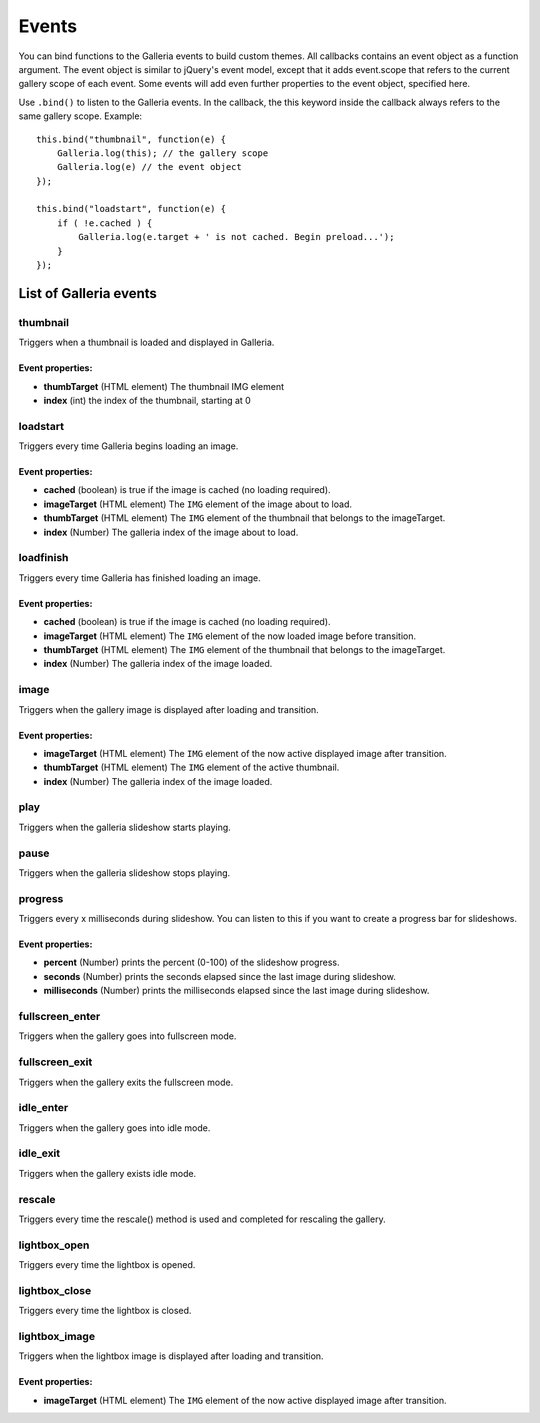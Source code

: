 ******
Events
******

You can bind functions to the Galleria events to build custom themes. All
callbacks contains an event object as a function argument. The event object is
similar to jQuery's event model, except that it adds event.scope that refers to
the current gallery scope of each event. Some events will add even further
properties to the event object, specified here.

.. highlight:: javascript

Use ``.bind()`` to listen to the Galleria events. In the callback, the this
keyword inside the callback always refers to the same gallery scope. Example::

    this.bind("thumbnail", function(e) {
        Galleria.log(this); // the gallery scope
        Galleria.log(e) // the event object
    });

    this.bind("loadstart", function(e) {
        if ( !e.cached ) {
            Galleria.log(e.target + ' is not cached. Begin preload...');
        }
    });

=======================
List of Galleria events
=======================


thumbnail
=========
Triggers when a thumbnail is loaded and displayed in Galleria.

Event properties:
-----------------

- **thumbTarget** (HTML element) The thumbnail IMG element

- **index** (int) the index of the thumbnail, starting at 0


loadstart
=========
Triggers every time Galleria begins loading an image.

Event properties:
-----------------

- **cached** (boolean) is true if the image is cached (no loading required).

- **imageTarget** (HTML element) The ``IMG`` element of the image about to load.

- **thumbTarget** (HTML element) The ``IMG`` element of the thumbnail that
  belongs to the imageTarget.

- **index** (Number) The galleria index of the image about to load.


loadfinish
==========
Triggers every time Galleria has finished loading an image.

Event properties:
-----------------

- **cached** (boolean) is true if the image is cached (no loading required).

- **imageTarget** (HTML element) The ``IMG`` element of the now loaded image
  before transition.

- **thumbTarget** (HTML element) The ``IMG`` element of the thumbnail that
  belongs to the imageTarget.

- **index** (Number) The galleria index of the image loaded.


image
=====
Triggers when the gallery image is displayed after loading and transition.

Event properties:
-----------------

- **imageTarget** (HTML element) The ``IMG`` element of the now active
  displayed image after transition.

- **thumbTarget** (HTML element) The ``IMG`` element of the active thumbnail.

- **index** (Number) The galleria index of the image loaded.


play
====
Triggers when the galleria slideshow starts playing.


pause
=====
Triggers when the galleria slideshow stops playing.


progress
========
Triggers every x milliseconds during slideshow. You can listen to this if you
want to create a progress bar for slideshows.

Event properties:
-----------------

- **percent** (Number) prints the percent (0-100) of the slideshow progress.

- **seconds** (Number) prints the seconds elapsed since the last image during
  slideshow.

- **milliseconds** (Number) prints the milliseconds elapsed since the last
  image during slideshow.


fullscreen_enter
================
Triggers when the gallery goes into fullscreen mode.


fullscreen_exit
===============
Triggers when the gallery exits the fullscreen mode.


idle_enter
==========
Triggers when the gallery goes into idle mode.


idle_exit
=========
Triggers when the gallery exists idle mode.


rescale
=======
Triggers every time the rescale() method is used and completed for rescaling
the gallery.


lightbox_open
=============
Triggers every time the lightbox is opened.


lightbox_close
==============
Triggers every time the lightbox is closed.


lightbox_image
==============
Triggers when the lightbox image is displayed after loading and transition.

Event properties:
-----------------

- **imageTarget** (HTML element) The ``IMG`` element of the now active
  displayed image after transition.

